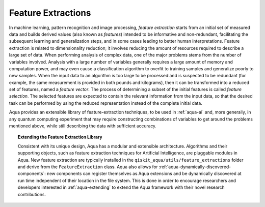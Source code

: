 .. _feature-extractions:

===================
Feature Extractions
===================

In machine learning, pattern recognition and image processing, *feature extraction*
starts from an initial set of measured data and builds derived values (also known as
*features*) intended to be informative and non-redundant, facilitating the subsequent
learning and generalization steps, and in some cases leading to better human
interpretations. Feature extraction is related to dimensionality reduction; it
involves reducing the amount of resources required to describe a large set of data.
When performing analysis of complex data, one of the major problems stems from the
number of variables involved. Analysis with a large number of variables generally
requires a large amount of memory and computation power, and may even cause a
classification algorithm to overfit to training samples and generalize poorly to new
samples.  When the input data to an algorithm is too large to be processed and is
suspected to be redundant (for example, the same measurement is provided in both
pounds and kilograms), then it can be transformed into a reduced set of features, named a *feature vector*. The process of determining a subset of the initial features is called *feature selection*. The selected features are expected to contain the relevant information from the input data, so that the desired task can
be performed by using the reduced representation instead of the complete initial data.

Aqua provides an extensible library of feature-extraction techniques, to be used in
:ref:`aqua-ai` and, more generally, in any quantum computing experiment that may
require constructing combinations of variables to get around the problems mentioned
above, while still describing the data with sufficient accuracy.

.. topic:: Extending the Feature Extraction Library

    Consistent with its unique  design, Aqua has a modular and
    extensible architecture. Algorithms and their supporting objects, such as
    feature extraction techniques for Artificial Intelligence,
    are pluggable modules in Aqua.
    New feature extraction are typically installed in the
    ``qiskit_aqua/utils/feature_extractions``
    folder and derive from the ``FeatureExtraction`` class.
    Aqua also allows for
    :ref:`aqua-dynamically-discovered-components`: new components can register themselves
    as Aqua extensions and be dynamically discovered at run time independent of their
    location in the file system.
    This is done in order to encourage researchers and
    developers interested in
    :ref:`aqua-extending` to extend the Aqua framework with their novel research contributions.
